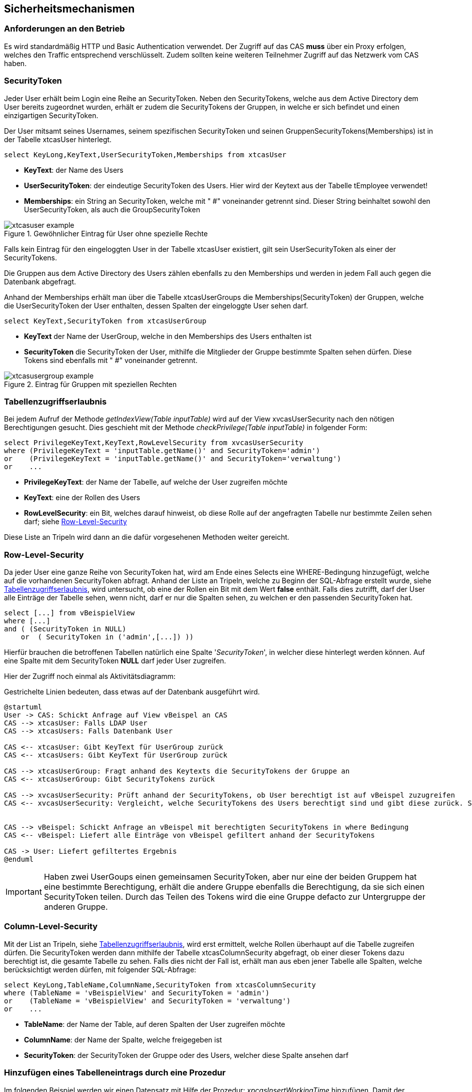 == Sicherheitsmechanismen

=== Anforderungen an den Betrieb

Es wird standardmäßig HTTP und Basic Authentication verwendet.
Der Zugriff auf das CAS *muss* über ein Proxy erfolgen,
welches den Traffic entsprechend verschlüsselt.
Zudem sollten keine weiteren Teilnehmer Zugriff auf das Netzwerk vom CAS haben.
 
=== SecurityToken

Jeder User erhält beim Login eine Reihe an SecurityToken.
Neben den SecurityTokens, welche aus dem Active Directory dem User bereits zugeordnet wurden,
erhält er zudem die SecurityTokens der Gruppen, in welche er sich befindet und einen einzigartigen SecurityToken. 

Der User mitsamt seines Usernames, seinem spezifischen SecurityToken und 
seinen GruppenSecurityTokens(Memberships) ist in der Tabelle xtcasUser hinterlegt.

[source, sql]
----
select KeyLong,KeyText,UserSecurityToken,Memberships from xtcasUser
----

* *KeyText*: der Name des Users
* *UserSecurityToken*: der eindeutige SecurityToken des Users. Hier wird der Keytext aus der Tabelle tEmployee verwendet!
* *Memberships*: ein String an SecurityToken, welche mit " #" voneinander getrennt sind. 
Dieser String beinhaltet sowohl den UserSecurityToken, als auch die GroupSecurityToken

.Gewöhnlicher Eintrag für User ohne spezielle Rechte
image::images/xtcasuser-example.png[]

Falls kein Eintrag für den eingeloggten User in der Tabelle xtcasUser existiert, gilt sein UserSecurityToken als einer der SecurityTokens.

Die Gruppen aus dem Active Directory des Users zählen ebenfalls zu den Memberships und werden in jedem Fall auch gegen die Datenbank abgefragt.

Anhand der Memberships erhält man über die Tabelle xtcasUserGroups die Memberships(SecurityToken) der Gruppen, welche 
die UserSecurityToken der User enthalten, dessen Spalten der eingeloggte User sehen darf.


[source, sql]
----
select KeyText,SecurityToken from xtcasUserGroup
----

* *KeyText* der Name der UserGroup, welche in den Memberships des Users enthalten ist
* *SecurityToken* die SecurityToken der User, mithilfe die Mitglieder der Gruppe bestimmte Spalten sehen dürfen. Diese Tokens sind ebenfalls mit " #" voneinander getrennt.

.Eintrag für Gruppen mit speziellen Rechten
image::images/xtcasusergroup-example.png[]

=== Tabellenzugriffserlaubnis

Bei jedem Aufruf der Methode _getIndexView(Table_ _inputTable)_ wird auf der View xvcasUserSecurity nach den nötigen Berechtigungen gesucht.
Dies geschieht mit der Methode _checkPrivilege(Table_ _inputTable)_ in folgender Form:

[source, sql]
----
select PrivilegeKeyText,KeyText,RowLevelSecurity from xvcasUserSecurity
where (PrivilegeKeyText = 'inputTable.getName()' and SecurityToken='admin')
or    (PrivilegeKeyText = 'inputTable.getName()' and SecurityToken='verwaltung')
or    ...
----

* *PrivilegeKeyText*: der Name der Tabelle, auf welche der User zugreifen möchte
* *KeyText*: eine der Rollen des Users
* *RowLevelSecurity*: ein Bit, welches darauf hinweist, ob diese Rolle auf der angefragten Tabelle nur bestimmte Zeilen sehen darf; siehe <<Row-Level-Security>>

Diese Liste an Tripeln wird dann an die dafür vorgesehenen Methoden weiter gereicht.

=== Row-Level-Security

Da jeder User eine ganze Reihe von SecurityToken hat, wird am Ende eines Selects
eine WHERE-Bedingung hinzugefügt, welche auf die vorhandenen SecurityToken abfragt.
Anhand der Liste an Tripeln, welche zu Beginn der SQL-Abfrage erstellt wurde, siehe <<Tabellenzugriffserlaubnis>>, wird untersucht, ob eine der Rollen ein Bit mit dem Wert *false* enthält.
Falls dies zutrifft, darf der User alle Einträge der Tabelle sehen, wenn nicht, darf er nur die Spalten sehen, zu welchen er den passenden SecurityToken hat. 

[source, sql]
----
select [...] from vBeispielView
where [...]
and ( (SecurityToken in NULL)
    or  ( SecurityToken in ('admin',[...]) )) 
----

Hierfür brauchen die betroffenen Tabellen natürlich eine Spalte '_SecurityToken_', in welcher diese hinterlegt werden können.
Auf eine Spalte mit dem SecurityToken *NULL* darf jeder User zugreifen.


Hier der Zugriff noch einmal als Aktivitätsdiagramm:

[plantuml,cloud-service-infrastructure,svg]
.Gestrichelte Linien bedeuten, dass etwas auf der Datenbank ausgeführt wird.
....
@startuml
User -> CAS: Schickt Anfrage auf View vBeispel an CAS
CAS --> xtcasUser: Falls LDAP User
CAS --> xtcasUsers: Falls Datenbank User

CAS <-- xtcasUser: Gibt KeyText für UserGroup zurück
CAS <-- xtcasUsers: Gibt KeyText für UserGroup zurück

CAS --> xtcasUserGroup: Fragt anhand des Keytexts die SecurityTokens der Gruppe an
CAS <-- xtcasUserGroup: Gibt SecurityTokens zurück

CAS --> xvcasUserSecurity: Prüft anhand der SecurityTokens, ob User berechtigt ist auf vBeispel zuzugreifen
CAS <-- xvcasUserSecurity: Vergleicht, welche SecurityTokens des Users berechtigt sind und gibt diese zurück. Sind sie leer ist der User nicht berechtigt.


CAS --> vBeispel: Schickt Anfrage an vBeispel mit berechtigten SecurityTokens in where Bedingung
CAS <-- vBeispel: Liefert alle Einträge von vBeispel gefiltert anhand der SecurityTokens

CAS -> User: Liefert gefiltertes Ergebnis
@enduml
....

IMPORTANT: Haben zwei UserGoups einen gemeinsamen SecurityToken, aber nur eine der beiden Gruppem hat eine bestimmte Berechtigung, erhält die andere Gruppe ebenfalls die Berechtigung, da sie sich einen SecurityToken teilen. Durch das Teilen des Tokens wird die eine Gruppe defacto zur Untergruppe der anderen Gruppe.

=== Column-Level-Security

Mit der List an Tripeln, siehe <<Tabellenzugriffserlaubnis>>, wird erst ermittelt, welche Rollen überhaupt auf die Tabelle zugreifen dürfen.
Die SecurityToken werden dann mithilfe der Tabelle xtcasColumnSecurity abgefragt, ob einer dieser Tokens dazu berechtigt ist, die gesamte Tabelle zu sehen.
Falls dies nicht der Fall ist, erhält man aus eben jener Tabelle alle Spalten, welche berücksichtigt werden dürfen, mit folgender SQL-Abfrage:


[source, sql]
----
select KeyLong,TableName,ColumnName,SecurityToken from xtcasColumnSecurity
where (TableName = 'vBeispielView' and SecurityToken = 'admin')
or    (TableName = 'vBeispielView' and SecurityToken = 'verwaltung')
or    ...
----

* *TableName*: der Name der Table, auf deren Spalten der User zugreifen möchte
* *ColumnName*: der Name der Spalte, welche freigegeben ist
* *SecurityToken*: der SecurityToken der Gruppe oder des Users, welcher diese Spalte ansehen darf

=== Hinzufügen eines Tabelleneintrags durch eine Prozedur

Im folgenden Beispiel werden wir einen Datensatz mit Hilfe der Prozedur: _xpcasInsertWorkingTime_
hinzufügen. Damit der Benutzer der Einzige ist, der das Recht hat seine eigenen Daten ansehen zu können, wird dem Datensatz in der Tabelle tJournal ein entsprechender UserSecurityToken gesetzt. 

Der UserSecurityToken **(tEmployee.KeyText)** wird für den neu eingetragenen Datensatz eingefügt.

[source, sql]
----
alter procedure dbo.xpcasInsertWorkingTime (
	@KeyLong int output,
	@EmployeeKey int,
	[...]
) as
	declare @UnitKey int
	[...]

	select @SecurityTokenEmployee = KeyText 
	from tEmployee where keyLong = @EmployeeKey

	exec xpcasWorkingTimeCheckData 
		[...]

	insert into tJournal (
		ServiceProviderKey,
		[...]
		RenderedQuantityUnitKey,
		SecurityToken
	) values (
		@ServiceProviderKey,
		[...]
		@UnitKey,
		@SecurityTokenEmployee
	)

	select @KeyLong = @@identity

	return 1
----


=== SQL Injection

Sowohl beim Aufruf von data/procedure, als auch beim Aufruf von data/index werden prepared statements verwendet.

Des Weiteren wird beim Befüllen der statements überprüft, ob der Typ des values mit dem Typ der angefragten Spalte übereinstimmt. 